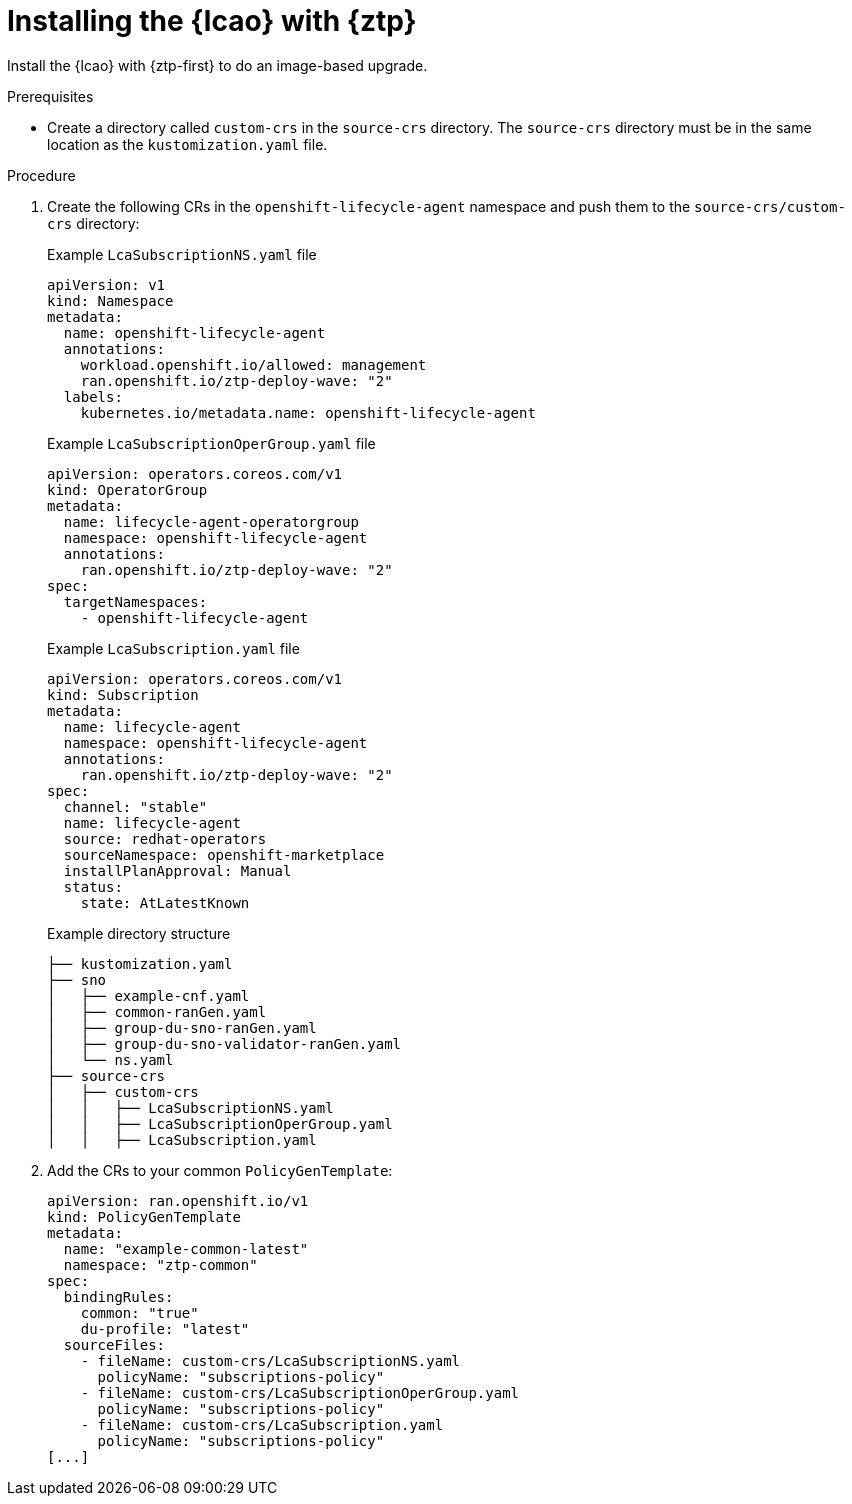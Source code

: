 // Module included in the following assemblies:
// * edge_computing/image-based-upgrade/cnf-preparing-for-image-based-upgrade.adoc

:_mod-docs-content-type: PROCEDURE
[id="ztp-image-based-upgrade-installing-lcao-with-gitops_{context}"]
= Installing the {lcao} with {ztp}

Install the {lcao} with {ztp-first} to do an image-based upgrade.

.Prerequisites

* Create a directory called `custom-crs` in the `source-crs` directory. The `source-crs` directory must be in the same location as the `kustomization.yaml` file.

.Procedure

. Create the following CRs in the `openshift-lifecycle-agent` namespace and push them to the `source-crs/custom-crs` directory:
+
--
.Example `LcaSubscriptionNS.yaml` file
[source,yaml]
----
apiVersion: v1
kind: Namespace
metadata:
  name: openshift-lifecycle-agent
  annotations:
    workload.openshift.io/allowed: management
    ran.openshift.io/ztp-deploy-wave: "2"
  labels:
    kubernetes.io/metadata.name: openshift-lifecycle-agent
----

.Example `LcaSubscriptionOperGroup.yaml` file
[source,yaml]
----
apiVersion: operators.coreos.com/v1
kind: OperatorGroup
metadata:
  name: lifecycle-agent-operatorgroup
  namespace: openshift-lifecycle-agent
  annotations:
    ran.openshift.io/ztp-deploy-wave: "2"
spec:
  targetNamespaces:
    - openshift-lifecycle-agent
----

.Example `LcaSubscription.yaml` file
[source,yaml]
----
apiVersion: operators.coreos.com/v1
kind: Subscription
metadata:
  name: lifecycle-agent
  namespace: openshift-lifecycle-agent
  annotations:
    ran.openshift.io/ztp-deploy-wave: "2"
spec:
  channel: "stable"
  name: lifecycle-agent
  source: redhat-operators
  sourceNamespace: openshift-marketplace
  installPlanApproval: Manual
  status:
    state: AtLatestKnown
----

.Example directory structure
[source,terminal]
----
├── kustomization.yaml
├── sno
│   ├── example-cnf.yaml
│   ├── common-ranGen.yaml
│   ├── group-du-sno-ranGen.yaml
│   ├── group-du-sno-validator-ranGen.yaml
│   └── ns.yaml
├── source-crs
│   ├── custom-crs
│   │   ├── LcaSubscriptionNS.yaml
│   │   ├── LcaSubscriptionOperGroup.yaml
│   │   ├── LcaSubscription.yaml
----
--

. Add the CRs to your common `PolicyGenTemplate`:
+
[source,yaml]
----
apiVersion: ran.openshift.io/v1
kind: PolicyGenTemplate
metadata:
  name: "example-common-latest"
  namespace: "ztp-common"
spec:
  bindingRules:
    common: "true"
    du-profile: "latest"
  sourceFiles:
    - fileName: custom-crs/LcaSubscriptionNS.yaml
      policyName: "subscriptions-policy"
    - fileName: custom-crs/LcaSubscriptionOperGroup.yaml
      policyName: "subscriptions-policy"
    - fileName: custom-crs/LcaSubscription.yaml
      policyName: "subscriptions-policy"
[...]
----